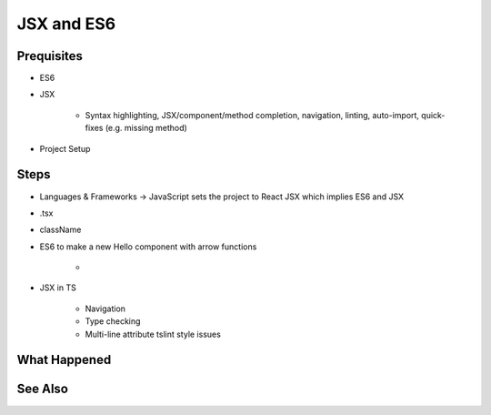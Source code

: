 .. pcarticle::
    published: 2018-02-26 12:00
    excerpt: Using React and TypeScript means good JSX and ES6 support in the IDE. This section shows some useful features.
    is_pro: True
    references:
        author:
            - pauleveritt

===========
JSX and ES6
===========

Prequisites
===========

- ES6

- JSX

    - Syntax highlighting, JSX/component/method completion, navigation,
      linting, auto-import, quick-fixes (e.g. missing method)

- Project Setup

Steps
=====

- Languages & Frameworks -> JavaScript sets the project to React JSX which
  implies ES6 and JSX

- .tsx

- className

- ES6 to make a new Hello component with arrow functions

    -

- JSX in TS

    - Navigation

    - Type checking

    - Multi-line attribute tslint style issues


What Happened
=============

See Also
========

